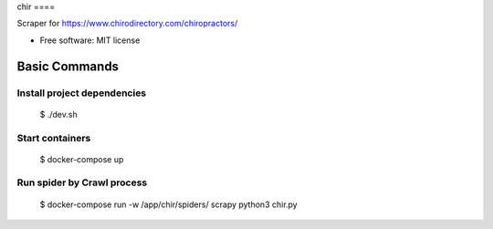 chir ====

Scraper for https://www.chirodirectory.com/chiropractors/

.. image:: https://img.shields.io/badge/built%20with-Cookiecutter%20Scrapy-b4ff69.svg?logo=cookiecutter
     :target: https://github.com/VitalyVen/cookiecutter-scrapy
     :alt: Built with Cookiecutter Scrapy
.. image:: https://img.shields.io/badge/code%20style-black-000000.svg
     :target: https://github.com/ambv/black
     :alt: Black code style


* Free software: MIT license


Basic Commands
--------------

Install project dependencies
^^^^^^^^^^^^^^^^^^^^^^^^^^^^

    $ ./dev.sh

Start containers
^^^^^^^^^^^^^^^^^^^^^^^^^^^^

    $ docker-compose up

Run spider by Crawl process
^^^^^^^^^^^^^^^^^^^^^^^^^^^^

    $ docker-compose run -w /app/chir/spiders/ scrapy python3 chir.py
